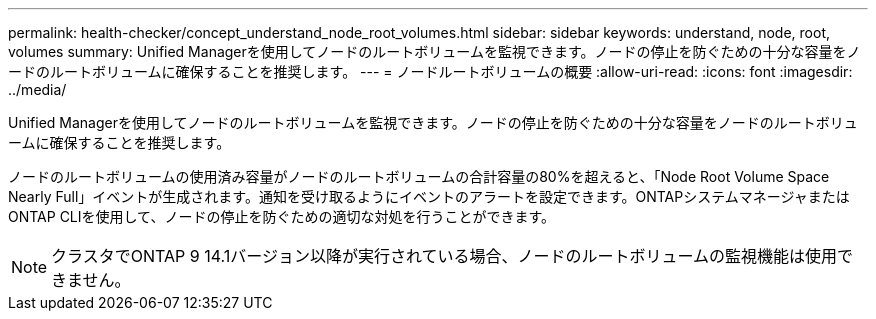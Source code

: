 ---
permalink: health-checker/concept_understand_node_root_volumes.html 
sidebar: sidebar 
keywords: understand, node, root, volumes 
summary: Unified Managerを使用してノードのルートボリュームを監視できます。ノードの停止を防ぐための十分な容量をノードのルートボリュームに確保することを推奨します。 
---
= ノードルートボリュームの概要
:allow-uri-read: 
:icons: font
:imagesdir: ../media/


[role="lead"]
Unified Managerを使用してノードのルートボリュームを監視できます。ノードの停止を防ぐための十分な容量をノードのルートボリュームに確保することを推奨します。

ノードのルートボリュームの使用済み容量がノードのルートボリュームの合計容量の80%を超えると、「Node Root Volume Space Nearly Full」イベントが生成されます。通知を受け取るようにイベントのアラートを設定できます。ONTAPシステムマネージャまたはONTAP CLIを使用して、ノードの停止を防ぐための適切な対処を行うことができます。


NOTE: クラスタでONTAP 9 14.1バージョン以降が実行されている場合、ノードのルートボリュームの監視機能は使用できません。
